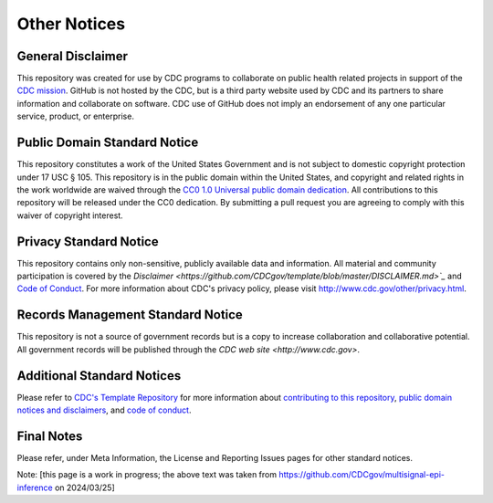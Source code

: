 Other Notices
=============

General Disclaimer
------------------

This repository was created for use by CDC programs to collaborate on public health related projects in support of the `CDC mission <https://www.cdc.gov/about/organization/mission.htm>`_. GitHub is not hosted by the CDC, but is a third party website used by CDC and its partners to share information and collaborate on software. CDC use of GitHub does not imply an endorsement of any one particular service, product, or enterprise.

Public Domain Standard Notice
-----------------------------

This repository constitutes a work of the United States Government and is not subject to domestic copyright protection under 17 USC § 105. This repository is in the public domain within the United States, and copyright and related rights in the work worldwide are waived through the `CC0 1.0 Universal public domain dedication <https://creativecommons.org/publicdomain/zero/1.0/>`_. All contributions to this repository will be released under the CC0 dedication. By submitting a pull request you are agreeing to comply with this waiver of copyright interest.

Privacy Standard Notice
-----------------------

This repository contains only non-sensitive, publicly available data and information. All material and community participation is covered by the `Disclaimer <https://github.com/CDCgov/template/blob/master/DISCLAIMER.md>`_` and `Code of Conduct <https://github.com/CDCgov/template/blob/master/code-of-conduct.md>`_. For more information about CDC's privacy policy, please visit `http://www.cdc.gov/other/privacy.html <https://www.cdc.gov/other/privacy.html>`_.

Records Management Standard Notice
----------------------------------

This repository is not a source of government records but is a copy to increase collaboration and collaborative potential. All government records will be published through the `CDC web site <http://www.cdc.gov>`.

Additional Standard Notices
---------------------------

Please refer to `CDC's Template Repository <https://github.com/CDCgov/template>`_ for more information about `contributing to this repository <https://github.com/CDCgov/template/blob/master/CONTRIBUTING.md>`_, `public domain notices and disclaimers <https://github.com/CDCgov/template/blob/master/DISCLAIMER.md>`_, and `code of conduct <https://github.com/CDCgov/template/blob/master/code-of-conduct.md>`_.


Final Notes
-----------

Please refer, under Meta Information, the License and Reporting Issues pages for other standard notices.

Note: [this page is a work in progress; the above text was taken from `https://github.com/CDCgov/multisignal-epi-inference <https://github.com/CDCgov/multisignal-epi-inference>`_ on 2024/03/25]

.. todo:: Get baseline, accurate version of the Notices page.
